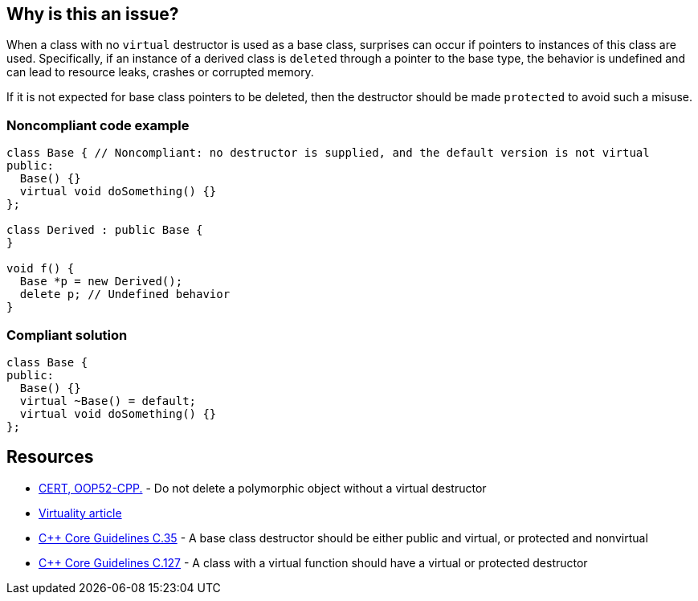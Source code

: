 == Why is this an issue?

When a class with no `virtual` destructor is used as a base class, surprises can occur if pointers to instances of this class are used. Specifically, if an instance of a derived class is ``delete``d through a pointer to the base type, the behavior is undefined and can lead to resource leaks, crashes or corrupted memory. 

If it is not expected for base class pointers to be deleted, then the destructor should be made `protected` to avoid such a misuse.


=== Noncompliant code example

[source,cpp]
----
class Base { // Noncompliant: no destructor is supplied, and the default version is not virtual
public:
  Base() {}
  virtual void doSomething() {}
};

class Derived : public Base {
}

void f() {
  Base *p = new Derived();
  delete p; // Undefined behavior
}
----


=== Compliant solution

[source,cpp]
----
class Base {
public:
  Base() {}
  virtual ~Base() = default;
  virtual void doSomething() {}
};
----


== Resources

* https://wiki.sei.cmu.edu/confluence/x/5Xs-BQ[CERT, OOP52-CPP.] - Do not delete a polymorphic object without a virtual destructor
* http://www.gotw.ca/publications/mill18.htm[Virtuality article]
* https://github.com/isocpp/CppCoreGuidelines/blob/036324/CppCoreGuidelines.md#c35-a-base-class-destructor-should-be-either-public-and-virtual-or-protected-and-nonvirtual[{cpp} Core Guidelines C.35] - A base class destructor should be either public and virtual, or protected and nonvirtual
* https://github.com/isocpp/CppCoreGuidelines/blob/036324/CppCoreGuidelines.md#c127-a-class-with-a-virtual-function-should-have-a-virtual-or-protected-destructor[{cpp} Core Guidelines C.127] - A class with a virtual function should have a virtual or protected destructor

